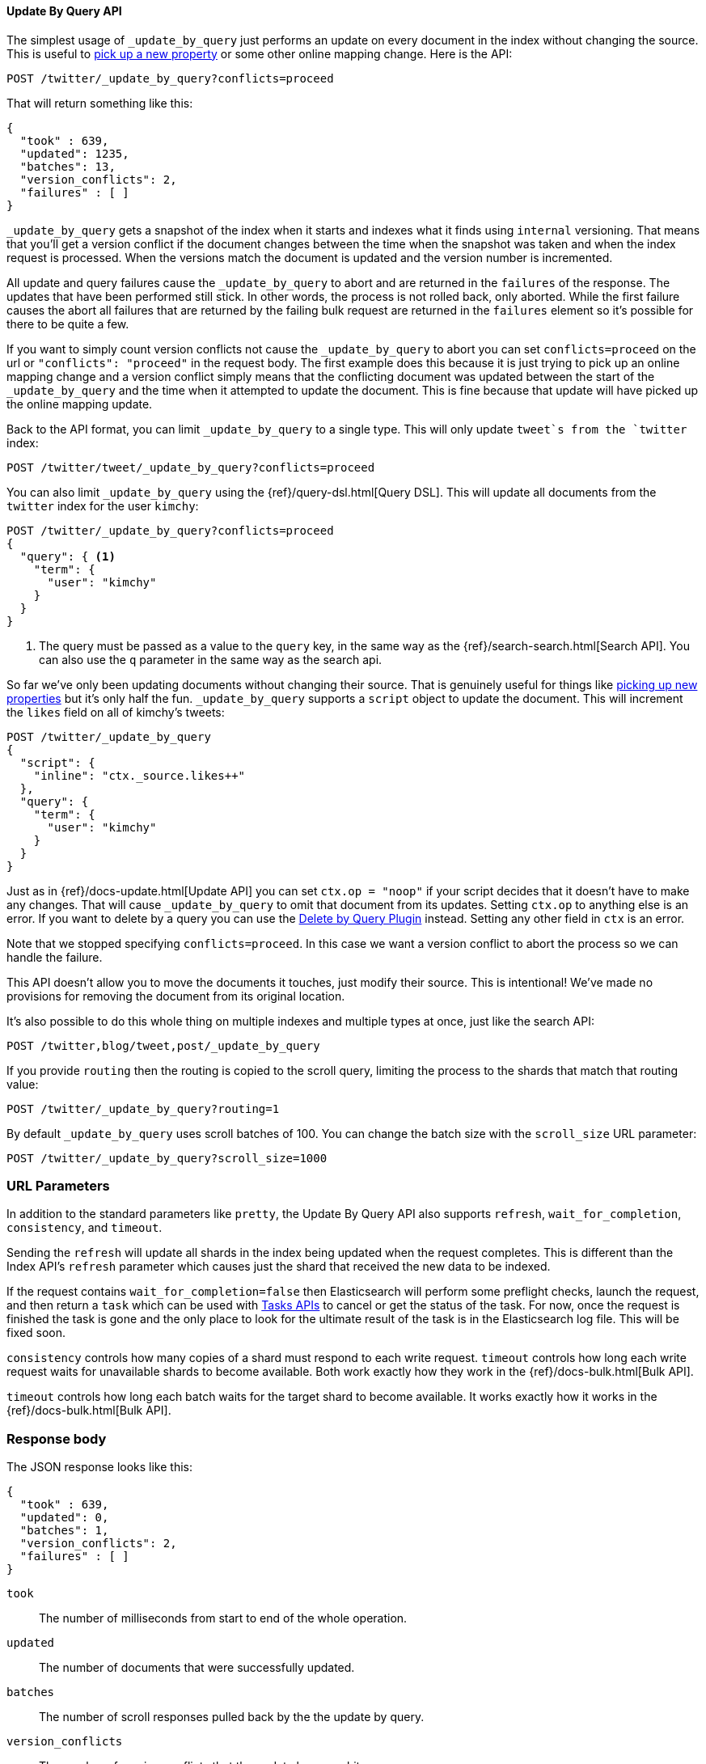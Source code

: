 [[docs-update-by-query]]
==== Update By Query API

The simplest usage of `_update_by_query` just performs an update on every
document in the index without changing the source. This is useful to
<<picking-up-a-new-property,pick up a new property>> or some other online
mapping change. Here is the API:

[source,js]
--------------------------------------------------
POST /twitter/_update_by_query?conflicts=proceed
--------------------------------------------------
// AUTOSENSE

That will return something like this:

[source,js]
--------------------------------------------------
{
  "took" : 639,
  "updated": 1235,
  "batches": 13,
  "version_conflicts": 2,
  "failures" : [ ]
}
--------------------------------------------------

`_update_by_query` gets a snapshot of the index when it starts and indexes what
it finds using `internal` versioning. That means that you'll get a version
conflict if the document changes between the time when the snapshot was taken
and when the index request is processed. When the versions match the document
is updated and the version number is incremented.

All update and query failures cause the `_update_by_query` to abort and are
returned in the `failures` of the response. The updates that have been
performed still stick. In other words, the process is not rolled back, only
aborted. While the first failure causes the abort all failures that are
returned by the failing bulk request are returned in the `failures` element so
it's possible for there to be quite a few.

If you want to simply count version conflicts not cause the `_update_by_query`
to abort you can set `conflicts=proceed` on the url or `"conflicts": "proceed"`
in the request body. The first example does this because it is just trying to
pick up an online mapping change and a version conflict simply means that the
conflicting document was updated between the start of the `_update_by_query`
and the time when it attempted to update the document. This is fine because
that update will have picked up the online mapping update.

Back to the API format, you can limit `_update_by_query` to a single type. This
will only update `tweet`s from the `twitter` index:

[source,js]
--------------------------------------------------
POST /twitter/tweet/_update_by_query?conflicts=proceed
--------------------------------------------------
// AUTOSENSE

You can also limit `_update_by_query` using the
{ref}/query-dsl.html[Query DSL]. This will update all documents from the
`twitter` index for the user `kimchy`:

[source,js]
--------------------------------------------------
POST /twitter/_update_by_query?conflicts=proceed
{
  "query": { <1>
    "term": {
      "user": "kimchy"
    }
  }
}
--------------------------------------------------
// AUTOSENSE

<1> The query must be passed as a value to the `query` key, in the same
way as the {ref}/search-search.html[Search API]. You can also use the `q`
parameter in the same way as the search api.

So far we've only been updating documents without changing their source. That
is genuinely useful for things like
<<picking-up-a-new-property,picking up new properties>> but it's only half the
fun. `_update_by_query` supports a `script` object to update the document. This
will increment the `likes` field on all of kimchy's tweets:
[source,js]
--------------------------------------------------
POST /twitter/_update_by_query
{
  "script": {
    "inline": "ctx._source.likes++"
  },
  "query": {
    "term": {
      "user": "kimchy"
    }
  }
}
--------------------------------------------------
// AUTOSENSE

Just as in {ref}/docs-update.html[Update API] you can set `ctx.op = "noop"` if
your script decides that it doesn't have to make any changes. That will cause
`_update_by_query` to omit that document from its updates. Setting `ctx.op` to
anything else is an error. If you want to delete by a query you can use the
<<plugins-delete-by-query,Delete by Query Plugin>> instead. Setting any other
field in `ctx` is an error.

Note that we stopped specifying `conflicts=proceed`. In this case we want a
version conflict to abort the process so we can handle the failure.

This API doesn't allow you to move the documents it touches, just modify their
source. This is intentional! We've made no provisions for removing the document
from its original location.

It's also possible to do this whole thing on multiple indexes and multiple
types at once, just like the search API:

[source,js]
--------------------------------------------------
POST /twitter,blog/tweet,post/_update_by_query
--------------------------------------------------
// AUTOSENSE

If you provide `routing` then the routing is copied to the scroll query,
limiting the process to the shards that match that routing value:

[source,js]
--------------------------------------------------
POST /twitter/_update_by_query?routing=1
--------------------------------------------------
// AUTOSENSE

By default `_update_by_query` uses scroll batches of 100. You can change the
batch size with the `scroll_size` URL parameter:

[source,js]
--------------------------------------------------
POST /twitter/_update_by_query?scroll_size=1000
--------------------------------------------------
// AUTOSENSE

[float]
=== URL Parameters

In addition to the standard parameters like `pretty`, the Update By Query API
also supports `refresh`, `wait_for_completion`, `consistency`, and `timeout`.

Sending the `refresh` will update all shards in the index being updated when
the request completes. This is different than the Index API's `refresh`
parameter which causes just the shard that received the new data to be indexed.

If the request contains `wait_for_completion=false` then Elasticsearch will
perform some preflight checks, launch the request, and then return a `task`
which can be used with <<docs-update-by-query-task-api,Tasks APIs>> to cancel
or get the status of the task. For now, once the request is finished the task
is gone and the only place to look for the ultimate result of the task is in
the Elasticsearch log file. This will be fixed soon.

`consistency` controls how many copies of a shard must respond to each write
request. `timeout` controls how long each write request waits for unavailable
shards to become available. Both work exactly how they work in the
{ref}/docs-bulk.html[Bulk API].

`timeout` controls how long each batch waits for the target shard to become
available. It works exactly how it works in the {ref}/docs-bulk.html[Bulk API].

[float]
=== Response body

The JSON response looks like this:

[source,js]
--------------------------------------------------
{
  "took" : 639,
  "updated": 0,
  "batches": 1,
  "version_conflicts": 2,
  "failures" : [ ]
}
--------------------------------------------------

`took`::

The number of milliseconds from start to end of the whole operation.

`updated`::

The number of documents that were successfully updated.

`batches`::

The number of scroll responses pulled back by the the update by query.

`version_conflicts`::

The number of version conflicts that the update by query hit.

`failures`::

Array of all indexing failures. If this is non-empty then the request aborted
because of those failures. See `conflicts` for how to prevent version conflicts
from aborting the operation.


[float]
[[docs-update-by-query-task-api]]
=== Works with the Task API

While Update By Query is running you can fetch their status using the
{ref}/task/list.html[Task List APIs]:

[source,js]
--------------------------------------------------
POST /_tasks/?pretty&detailed=true&action=byquery
--------------------------------------------------
// AUTOSENSE

The responses looks like:

[source,js]
--------------------------------------------------
{
  "nodes" : {
    "r1A2WoRbTwKZ516z6NEs5A" : {
      "name" : "Tyrannus",
      "transport_address" : "127.0.0.1:9300",
      "host" : "127.0.0.1",
      "ip" : "127.0.0.1:9300",
      "attributes" : {
        "testattr" : "test",
        "portsfile" : "true"
      },
      "tasks" : [ {
        "node" : "r1A2WoRbTwKZ516z6NEs5A",
        "id" : 36619,
        "type" : "transport",
        "action" : "indices:data/write/update/byquery",
        "status" : {    <1>
          "total" : 6154,
          "updated" : 3500,
          "created" : 0,
          "deleted" : 0,
          "batches" : 36,
          "version_conflicts" : 0,
          "noops" : 0
        },
        "description" : ""
      } ]
    }
  }
}
--------------------------------------------------

<1> this object contains the actual status. It is just like the response json
with the important addition of the `total` field. `total` is the total number
of operations that the reindex expects to perform. You can estimate the
progress by adding the `updated`, `created`, and `deleted` fields. The request
will finish when their sum is equal to the `total` field.


[float]
=== Examples

[[picking-up-a-new-property]]
==== Pick up a new property

Say you created an index without dynamic mapping, filled it with data, and then
added a mapping value to pick up more fields from the data:

[source,js]
--------------------------------------------------
PUT test
{
  "mappings": {
    "test": {
      "dynamic": false,   <1>
      "properties": {
        "text": {"type": "string"}
      }
    }
  }
}

POST test/test?refresh
{
  "text": "words words",
  "flag": "bar"
}'
POST test/test?refresh
{
  "text": "words words",
  "flag": "foo"
}'
PUT test/_mapping/test   <2>
{
  "properties": {
    "text": {"type": "string"},
    "flag": {"type": "string", "analyzer": "keyword"}
  }
}
--------------------------------------------------
// AUTOSENSE

<1> This means that new fields won't be indexed, just stored in `_source`.

<2> This updates the mapping to add the new `flag` field. To pick up the new
field you have to reindex all documents with it.

Searching for the data won't find anything:

[source,js]
--------------------------------------------------
POST test/_search?filter_path=hits.total
{
  "query": {
    "match": {
      "flag": "foo"
    }
  }
}
--------------------------------------------------
// AUTOSENSE

[source,js]
--------------------------------------------------
{
  "hits" : {
    "total" : 0
  }
}
--------------------------------------------------

But you can issue an `_update_by_query` request to pick up the new mapping:

[source,js]
--------------------------------------------------
POST test/_update_by_query?refresh&conflicts=proceed
POST test/_search?filter_path=hits.total
{
  "query": {
    "match": {
      "flag": "foo"
    }
  }
}
--------------------------------------------------
// AUTOSENSE

[source,js]
--------------------------------------------------
{
  "hits" : {
    "total" : 1
  }
}
--------------------------------------------------

Hurray! You can do the exact same thing when adding a field to a multifield.
